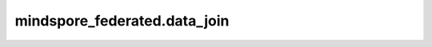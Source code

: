 mindspore_federated.data_join
================================

.. py:class:: mindspore_federated.data_join.FLDataWorker(role, worker_config_path, data_schema_path, server_address, peer_server_address)

    数据接入进程。

    参数：
        - **role** (str) - 进程的角色类型。支持["leader", "follower"]。
        - **main_table_files** (str) - 原始文件路径，必须在leader和follower上都设置。
        - **output_dir** (str) - 输出目录，必须在leader和follower上都设置。
        - **data_schema_path** (str) - 数据的schema的路径，必须在leader和follower上都设置。
          用户需要在schema中提供要导出的数据的列名和类型。schema需要被解析为key-value形式的双层字典。
          第一级字典的key值为列名，value值为第二级字典。
          第二级字典的key值为字符串类型的”type“，value值为字段对应数据被导出时所保存的类型。
          当前支持的类型包括：["int32", "int64", "float32", "float64", "string", "bytes"]。
        - **http_server_address** (str) - 本机IP和端口地址，必须在leader和follower上都设置。默认值：127.0.0.1:1086。
        - **remote_server_address** (str) - 对端IP和端口地址，必须在leader和follower上都设置。默认值：127.0.0.1:1087。
        - **primary_key** (str) - 主键名称。leader侧设置的值被使用，follower设置的值无效。默认值：oaid。
        - **bucket_num** (int) - 桶的数目。leader侧设置的值被使用，follower设置的值无效。默认值：1。
        - **store_type** (str) - 数据的存储类型。默认值：csv。
        - **shard_num** (int) - 每个桶导出的文件个数。leader侧设置的值被使用，follower设置的值无效。默认值：1。
        - **join_type** (str) - 求交类型。leader侧设置的值被使用，follower设置的值无效。默认值：psi。
        - **thread_num** (int) - psi中的线程数目。支持["leader", "follower"]。默认值：0。

    .. py:method:: export()

        根据交集导出MindRecord。


.. py:function:: mindspore_federated.data_join.load_mindrecord(input_dir, seed=0, **kwargs)

    读取MindRecord文件。

    参数：
        - **input_dir** (str) - 输入的MindRecord相关文件的目录。
        - **seed** (int) - 随机种子。

    返回：
        - **dataset** (MindDataset) - 保序的数据集。

    .. note::
        该接口将 `kwargs` 透传给MindDataset。
        有关 `kwargs` 中更多超参数的详细信息，请参见MindDataset。